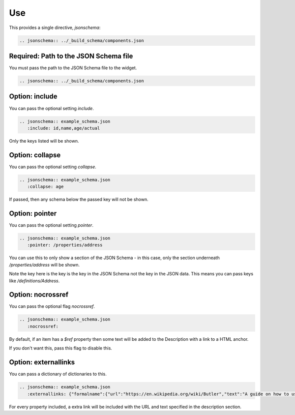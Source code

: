 Use
===

This provides a single directive, `jsonschema`:

.. code-block:: rst

    .. jsonschema:: ../_build_schema/components.json

Required: Path to the JSON Schema file
--------------------------------------

You must pass the path to the JSON Schema file to the widget.

.. code-block:: rst

    .. jsonschema:: ../_build_schema/components.json

Option: include
---------------

You can pass the optional setting `include`.

.. code-block:: rst

    .. jsonschema:: example_schema.json
       :include: id,name,age/actual

Only the keys listed will be shown.


Option: collapse
----------------


You can pass the optional setting `collapse`.

.. code-block:: rst

    .. jsonschema:: example_schema.json
       :collapse: age

If passed, then any schema below the passed key will not be shown.


Option: pointer
---------------

You can pass the optional setting `pointer`.

.. code-block:: rst

    .. jsonschema:: example_schema.json
       :pointer: /properties/address

You can use this to only show a section of the JSON Schema - in this case, only the section underneath `/properties/address` will be shown.

Note the key here is the key is the key in the JSON Schema not the key in the JSON data. This means you can pass keys like `/definitions/Address`.

Option: nocrossref
------------------

You can pass the optional flag `nocrossref`.


.. code-block:: rst

    .. jsonschema:: example_schema.json
       :nocrossref:

By default, if an item has a `$ref` property then some text will be added to the Description with a link to a HTML anchor.

If you don't want this, pass this flag to disable this.

Option: externallinks
---------------------

You can pass a dictionary of dictionaries to this.

.. code-block:: rst

    .. jsonschema:: example_schema.json
       :externallinks: {"formalname":{"url":"https://en.wikipedia.org/wiki/Butler","text":"A guide on how to use formal names"}}


For every property included, a extra link will be included with the URL and text specified in the description section.

